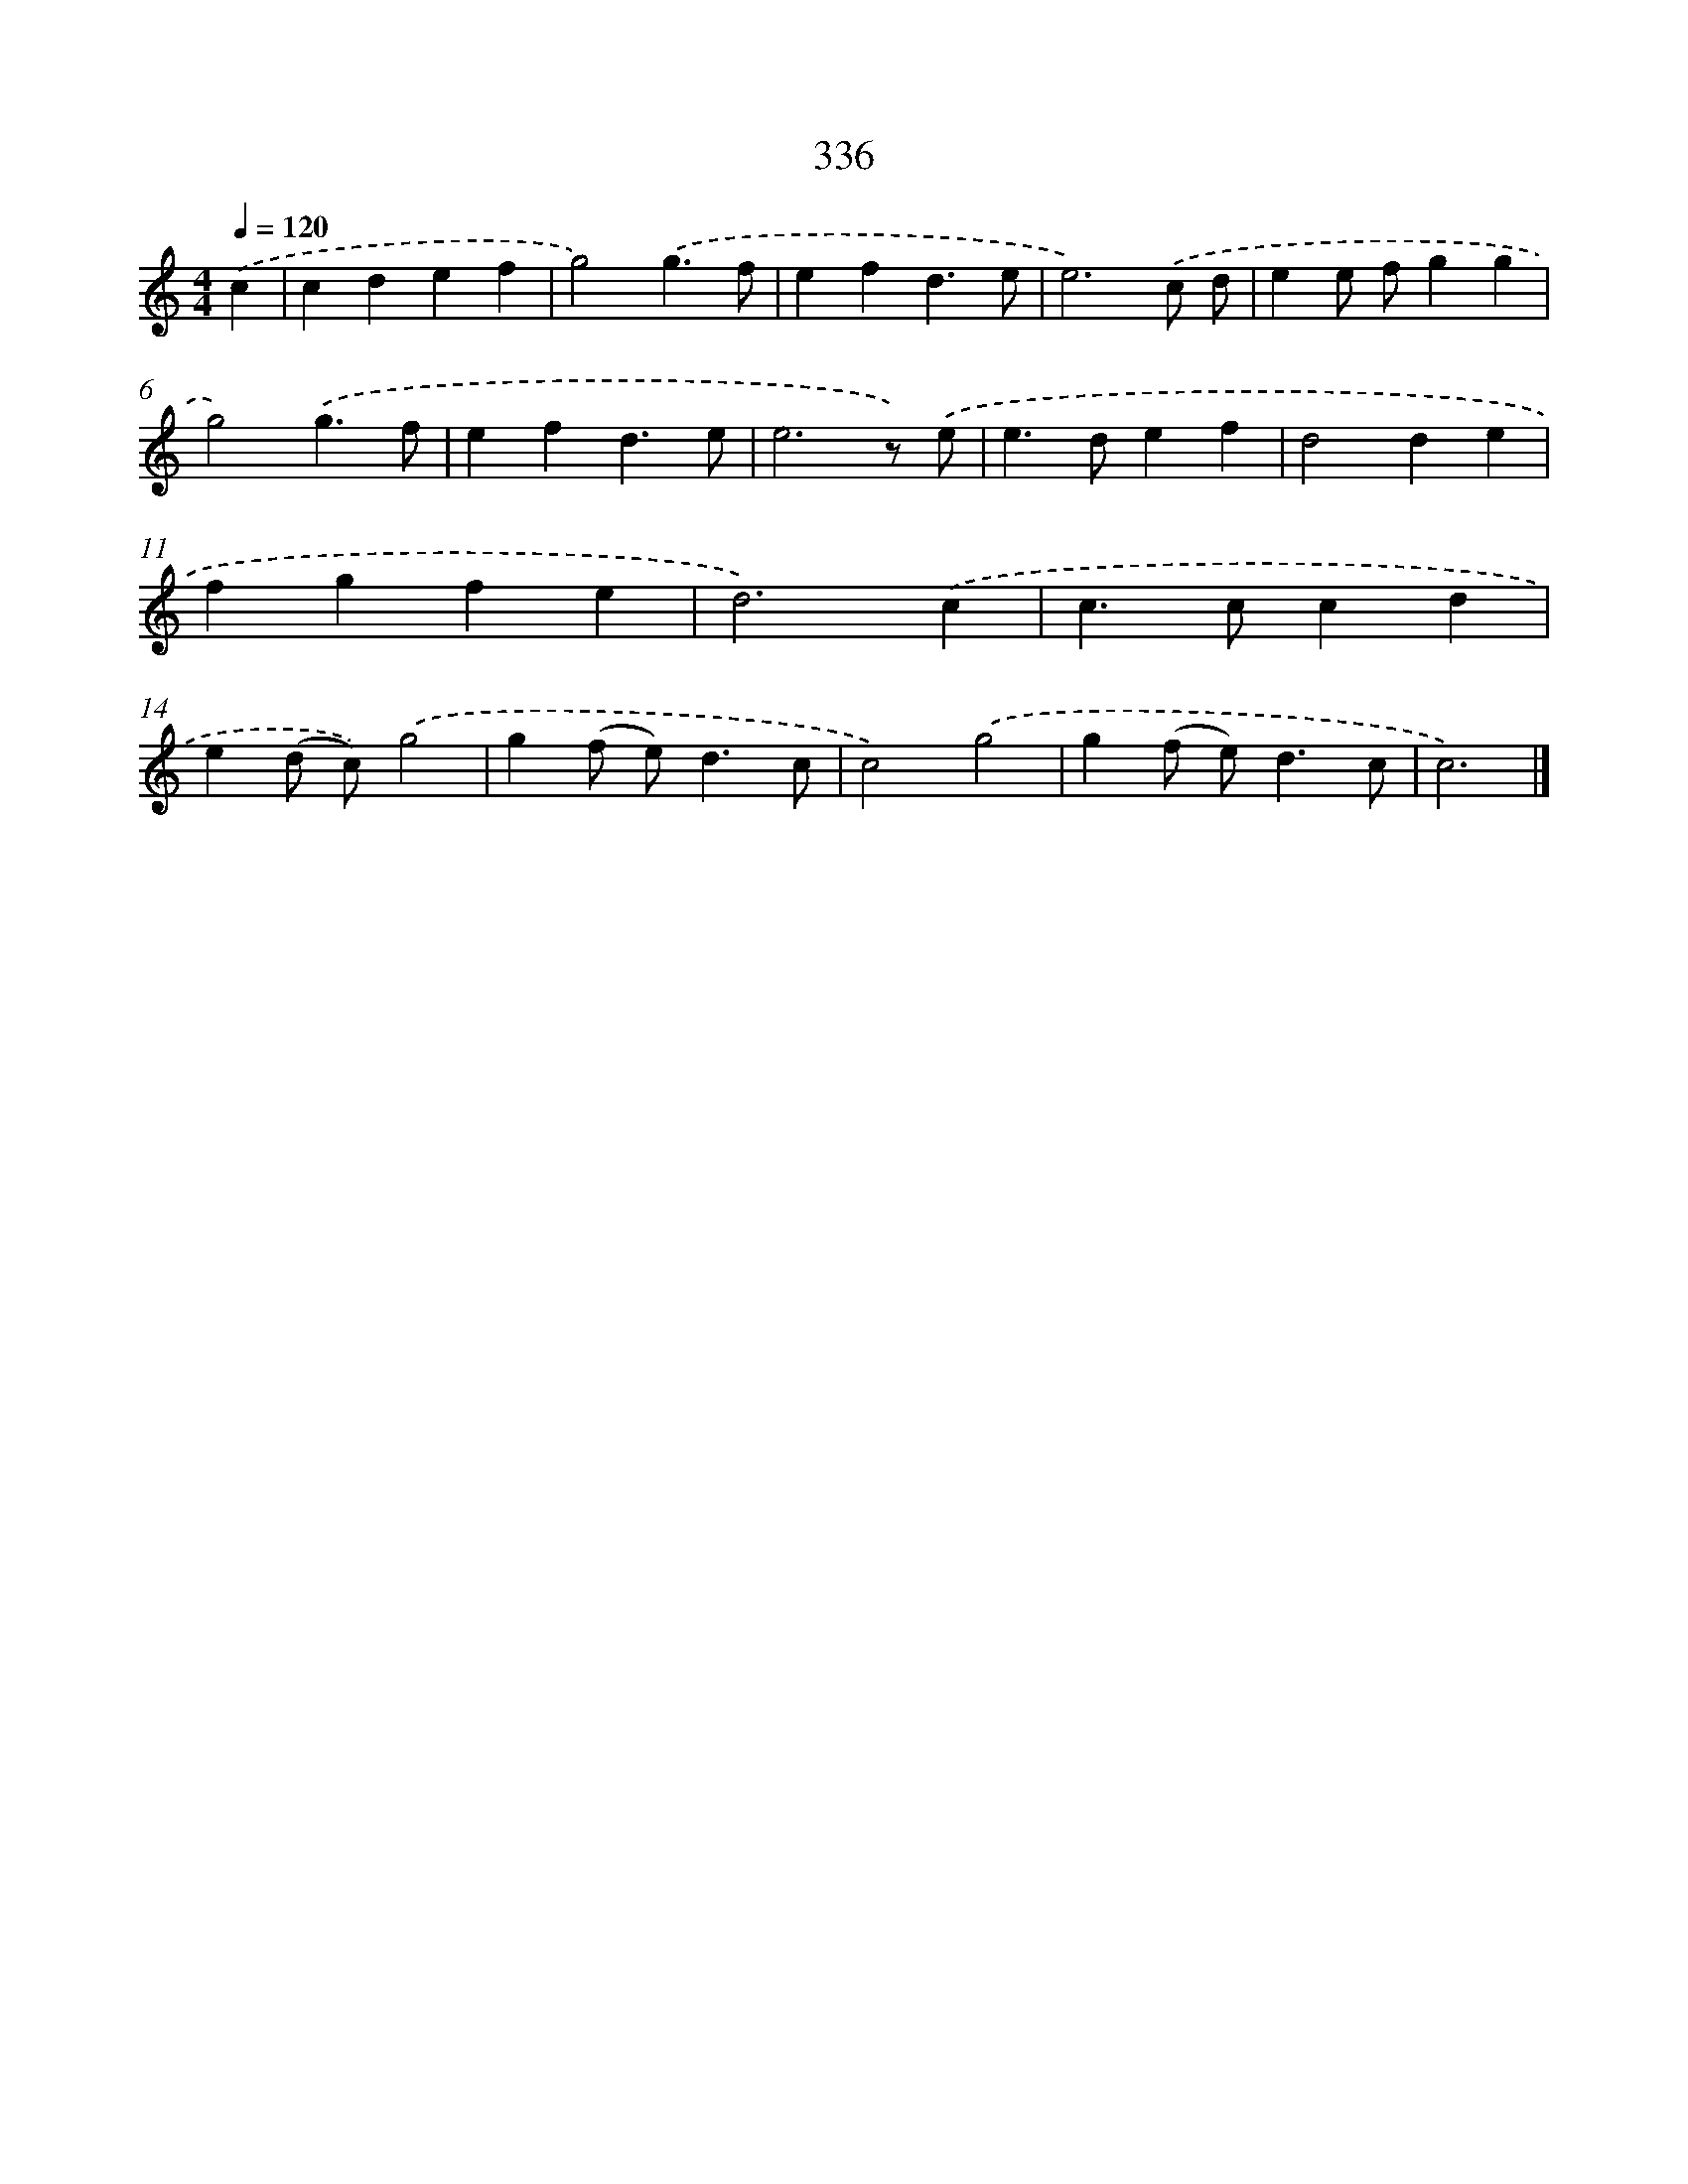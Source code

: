 X: 8023
T: 336
%%abc-version 2.0
%%abcx-abcm2ps-target-version 5.9.1 (29 Sep 2008)
%%abc-creator hum2abc beta
%%abcx-conversion-date 2018/11/01 14:36:43
%%humdrum-veritas 2758580342
%%humdrum-veritas-data 4049919554
%%continueall 1
%%barnumbers 0
L: 1/4
M: 4/4
Q: 1/4=120
K: C clef=treble
.('c [I:setbarnb 1]|
cdef |
g2).('g3/f/ |
efd3/e/ |
e3).('c/ d/ |
ee/ f/gg |
g2).('g3/f/ |
efd3/e/ |
e3z/) .('e/ |
e>def |
d2de |
fgfe |
d3).('c |
c>ccd |
e(d/ c/)).('g2 |
g(f/ e<)dc/ |
c2).('g2 |
g(f/ e<)dc/ |
c3) |]

